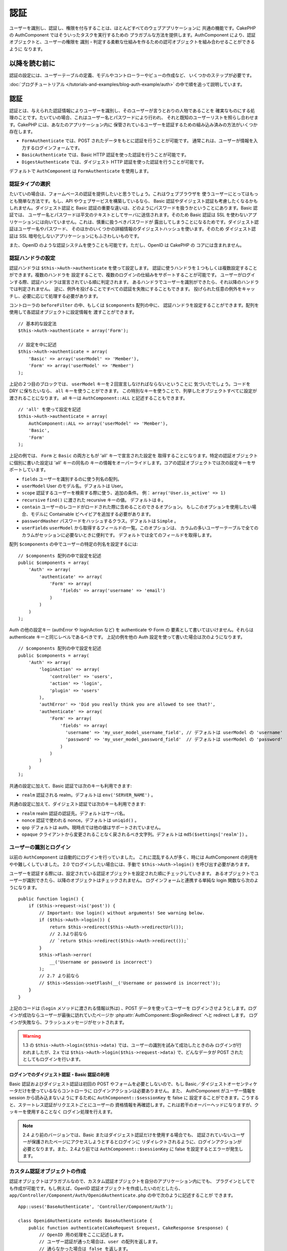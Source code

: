 認証
####

.. php:class:: AuthComponent(ComponentCollection $collection, array $settings = array())

ユーザーを識別し、認証し、権限を付与することは、ほとんどすべてのウェブアプリケーションに
共通の機能です。CakePHP の AuthComponent ではそういったタスクを実行するための
プラガブルな方法を提供します。AuthComponent により、認証オブジェクトと、ユーザーの権限を
識別・判定する柔軟な仕組みを作るための認可オブジェクトを組み合わせることができるように
なります。

.. _authentication-objects:

以降を読む前に
==============

認証の設定には、ユーザーテーブルの定義、モデルやコントローラーやビューの作成など、
いくつかのステップが必要です。

:doc:`ブログチュートリアル </tutorials-and-examples/blog-auth-example/auth>`
の中で順を追って説明しています。

認証
====

認証とは、与えられた認証情報によりユーザーを識別し、そのユーザーが言うとおりの人物であることを
確実なものにする処理のことです。たいていの場合、これはユーザー名とパスワードにより行われ、
それと既知のユーザーリストを照らし合わせます。CakePHP には、あなたのアプリケーション内に
保管されているユーザーを認証するための組み込み済みの方法がいくつか存在します。

* ``FormAuthenticate`` では、POST されたデータをもとに認証を行うことが可能です。
  通常これは、ユーザーが情報を入力するログインフォームです。
* ``BasicAuthenticate`` では、Basic HTTP 認証を使った認証を行うことが可能です。
* ``DigestAuthenticate`` では、ダイジェスト HTTP 認証を使った認証を行うことが可能です。

デフォルトで ``AuthComponent`` は ``FormAuthenticate`` を使用します。

認証タイプの選択
----------------

たいていの場合は、フォームベースの認証を提供したいと思うでしょう。これはウェブブラウザを
使うユーザーにとってはもっとも簡単な方法です。もし、API やウェブサービスを構築しているなら、
Basic 認証やダイジェスト認証も考慮したくなるかもしれません。ダイジェスト認証と Basic
認証の重要な違いは、どのようにパスワードを扱うかということにあります。Basic 認証では、
ユーザー名とパスワードは平文のテキストとしてサーバに送信されます。そのため Basic 認証は
SSL を使わないアプリケーションには向いていません。これは、慎重に扱うべきパスワードが
露出してしまうことになるためです。ダイジェスト認証はユーザー名やパスワード、
そのほかのいくつかの詳細情報のダイジェストハッシュを使います。そのため ダイジェスト認証は
SSL 暗号化しないアプリケーションにもふさわしいものです。

また、OpenID のような認証システムを使うことも可能です。ただし、OpenID は CakePHP の
コアには含まれません。

認証ハンドラの設定
------------------

認証ハンドラは ``$this->Auth->authenticate`` を使って設定します。
認証に使うハンドラを１つもしくは複数設定することができます。複数のハンドラを
設定することで、複数のログインの仕組みをサポートすることが可能です。
ユーザーがログインする際、認証ハンドラは宣言されている順に判定されます。
あるハンドラでユーザーを識別ができたら、それ以降のハンドラでは判定されません。
逆に、例外を投げることですべての認証を失敗にすることもできます。
投げられた任意の例外をキャッチし、必要に応じて処理する必要があります。

コントローラの ``beforeFilter`` の中、もしくは ``$components`` 配列の中に、
認証ハンドラを設定することができます。配列を使用して各認証オブジェクトに設定情報を
渡すことができます。 ::

    // 基本的な設定法
    $this->Auth->authenticate = array('Form');

    // 設定を中に記述
    $this->Auth->authenticate = array(
        'Basic' => array('userModel' => 'Member'),
        'Form' => array('userModel' => 'Member')
    );

上記の２つ目のブロックでは、 ``userModel`` キーを２回宣言しなければならないということに
気づいたでしょう。コードを DRY に保ちたいなら、 ``all`` キーを使うことができます。
この特別なキーを使うことで、列挙したオブジェクトすべてに設定が渡されることになります。
all キーは ``AuthComponent::ALL`` と記述することもできます。 ::

    // 'all' を使って設定を記述
    $this->Auth->authenticate = array(
        AuthComponent::ALL => array('userModel' => 'Member'),
        'Basic',
        'Form'
    );

上記の例では、 ``Form`` と ``Basic`` の両方ともが  'all' キーで宣言された設定を
取得することになります。特定の認証オブジェクトに個別に書いた設定は 'all' キーの同名の
キーの情報をオーバーライドします。コアの認証オブジェクトでは次の設定キーをサポートしています。

- ``fields`` ユーザーを識別するのに使う列名の配列。
- ``userModel`` User のモデル名。デフォルトは User。
- ``scope`` 認証するユーザーを検索する際に使う、追加の条件。
  例： ``array('User.is_active' => 1)``
- ``recursive`` ``find()`` に渡された recursive キーの値。 デフォルトは ``0`` 。
- ``contain`` ユーザーのレコードがロードされた際に含めることのできるオプション。
  もしこのオプションを使用したい場合、モデルに Containable ビヘイビアを追加する必要があります。

  .. versionadded:: 2.2

- ``passwordHasher`` パスワードをハッシュするクラス。デフォルトは ``Simple`` 。

  .. versionadded:: 2.4

- ``userFields`` ``userModel`` から取得するフィールドの一覧。このオプションは、
  カラムの多いユーザーテーブルで全てのカラムがセッションに必要ないときに便利です。
  デフォルトでは全てのフィールドを取得します。

  .. versionadded:: 2.6

配列 ``$components`` の中でユーザーの特定の列名を設定するには::

    // $components 配列の中で設定を記述
    public $components = array(
        'Auth' => array(
            'authenticate' => array(
                'Form' => array(
                    'fields' => array('username' => 'email')
                )
            )
        )
    );


Auth の他の設定キー (authError や loginAction など) を authenticate や Form の
要素として書いてはいけません。それらは authenticate キーと同じレベルであるべきです。
上記の例を他の Auth 設定を使って書いた場合は次のようになります。 ::

    // $components 配列の中で設定を記述
    public $components = array(
        'Auth' => array(
            'loginAction' => array(
                'controller' => 'users',
                'action' => 'login',
                'plugin' => 'users'
            ),
            'authError' => 'Did you really think you are allowed to see that?',
            'authenticate' => array(
                'Form' => array(
                    'fields' => array(
                      'username' => 'my_user_model_username_field', // デフォルトは userModel の 'username'
                      'password' => 'my_user_model_password_field'  // デフォルトは userModel の 'password'
                    )
                )
            )
        )
    );

共通の設定に加えて、Basic 認証では次のキーも利用できます:

- ``realm`` 認証される realm。デフォルトは ``env('SERVER_NAME')`` 。

共通の設定に加えて、ダイジェスト認証では次のキーも利用できます:

- ``realm`` realm 認証の認証先。デフォルトはサーバ名。
- ``nonce`` 認証で使われる nonce。デフォルトは ``uniqid()`` 。
- ``qop`` デフォルトは auth。現時点では他の値はサポートされていません。
- ``opaque`` クライアントから変更されることなく戻されるべき文字列。デフォルトは
  ``md5($settings['realm'])`` 。

ユーザーの識別とログイン
------------------------

以前の ``AuthComponent`` は自動的にログインを行っていました。
これに混乱する人が多く、時には AuthComponent の利用をやや難しくしていました。
2.0 でログインしたい場合には、手動で ``$this->Auth->login()`` を呼び出す必要があります。

ユーザーを認証する際には、設定されている認証オブジェクトを設定された順にチェックしていきます。
あるオブジェクトでユーザーが識別できたら、以降のオブジェクトはチェックされません。
ログインフォームと連携する単純な login 関数なら次のようになります。 ::

    public function login() {
        if ($this->request->is('post')) {
            // Important: Use login() without arguments! See warning below.
            if ($this->Auth->login()) {
                return $this->redirect($this->Auth->redirectUrl());
                // 2.3より前なら
                // `return $this->redirect($this->Auth->redirect());`
            }
            $this->Flash->error(
                __('Username or password is incorrect')
            );
            // 2.7 より前なら
            // $this->Session->setFlash(__('Username or password is incorrect'));
        }
    }

上記のコードは (``login`` メソッドに渡される情報以外は) 、POST データを使ってユーザーを
ログインさせようとします。ログインが成功ならユーザーが最後に訪れていたページか
:php:attr:`AuthComponent::$loginRedirect` へと redirect します。
ログインが失敗なら、フラッシュメッセージがセットされます。

.. warning::

    1.3 の ``$this->Auth->login($this->data)`` では、ユーザーの識別を試みて成功したときのみ
    ログインが行われましたが、2.x では ``$this->Auth->login($this->request->data)``
    で、どんなデータが POST されたとしてもログインを行います。

ログインでのダイジェスト認証・Basic 認証の利用
~~~~~~~~~~~~~~~~~~~~~~~~~~~~~~~~~~~~~~~~~~~~~~

Basic 認証およびダイジェスト認証は初回の POST やフォームを必要としないので、もし
Basic／ダイジェストオーセンティケータだけを使っているならコントローラに
ログインアクションは必要ありません。また、 AuthComponent がユーザー情報を session
から読み込まないようにするために ``AuthComponent::$sessionKey`` を false に
設定することができます。こうすると、ステートレス認証がリクエストごとにユーザーの
資格情報を再確認します。これは若干のオーバーヘッドになりますが、クッキーを使用することなく
ログイン処理を行えます。

.. note::

  2.4 より前のバージョンでは、Basic またはダイジェスト認証だけを使用する場合でも、
  認証されていないユーザーが保護されたページにアクセスしようとするとログインに
  リダイレクトされるように、ログインアクションが必要となります。また、2.4より前では
  ``AuthComponent::$sessionKey`` に false を設定するとエラーが発生します。

カスタム認証オブジェクトの作成
------------------------------

認証オブジェクトはプラガブルなので、カスタム認証オブジェクトを自分のアプリケーション内にでも、
プラグインとしてでも作成が可能です。もし例えば、OpenID 認証オブジェクトを作成したいのだとしたら、
``app/Controller/Component/Auth/OpenidAuthenticate.php`` の中で次のように記述することが
できます。 ::

    App::uses('BaseAuthenticate', 'Controller/Component/Auth');

    class OpenidAuthenticate extends BaseAuthenticate {
        public function authenticate(CakeRequest $request, CakeResponse $response) {
            // OpenID 用の処理をここに記述します。
            // ユーザー認証が通った場合は、user の配列を返します。
            // 通らなかった場合は false を返します。
        }
    }

認証オブジェクトは、ユーザーを識別できなかった場合に ``false`` を返さなければなりません。
そして、可能ならユーザー情報の配列も返すべきでしょう。 ``BaseAuthenticate`` を継承しなくても
かまいません。独自の認証オブジェクトには ``authenticate()`` メソッドが実装されていれば
よいのです。 ``BaseAuthenticate`` クラスではよく使われる強力なメソッドが多数提供されます。
また、独自の認証オブジェクトがステートレス認証やクッキーレス認証をサポートする必要があるなら、
``getUser()`` メソッドを実装することもできます。詳細は下記の Basic／ダイジェスト認証の
セクションを参照してください。

カスタム認証オブジェクトの利用
------------------------------

カスタム認証オブジェクトを作成したら、AuthComponent の authenticate 配列内にそれを
含めることで利用することができます。 ::

    $this->Auth->authenticate = array(
        'Openid', // app 内の認証オブジェクト
        'AuthBag.Combo', // プラグインの認証オブジェクト
    );

ステートレス認証システムの作成
------------------------------

認証オブジェクトはクッキーに依存しないユーザーログインのシステムをサポートするために使われる
``getUser()`` メソッドを実装することができます。典型的な getUser メソッドはリクエストや
環境を見て、ユーザーを識別するためにその情報を使います。HTTP Basic 認証の例を挙げると、
ユーザー名とパスワードの値として ``$_SERVER['PHP_AUTH_USER']`` と
``$_SERVER['PHP_AUTH_PW']`` を使います。リクエストごとに、それらの値を再度ユーザーを
識別するために使い、正規のユーザーであることを確認します。認証オブジェクトの ``authenticate()``
メソッドと同様に、``getUser()`` メソッドも成功ならユーザー情報の配列を、失敗なら ``false``
を返すようにしてください。 ::

    public function getUser($request) {
        $username = env('PHP_AUTH_USER');
        $pass = env('PHP_AUTH_PW');

        if (empty($username) || empty($pass)) {
            return false;
        }
        return $this->_findUser($username, $pass);
    }

上記は HTTP Basic 認証用の getUser メソッドをどのように実行できるのかを示しています。
``_findUser()`` メソッドは ``BaseAuthenticate`` の一部でユーザー名、パスワードをもとに
ユーザーを識別します。

認証されていないリクエストの扱い
--------------------------------

認証されていないユーザーが最初に保護されたページにアクセスしようとすると、
チェーンの最後のオーセンティケータの `unauthenticated()` メソッドが呼び出されます。
認証オブジェクトが適切に応答またはリダイレクトを送信処理し、
それ以上のアクションは必要ないということを示すために `true` を返すことができます。
`AuthComponent::$authenticate` プロパティで認証オブジェクトを指定する順序を設定できます。

オーセンティケータが null を返した場合、 `AuthComponent` は、ユーザーをログインアクションに
リダイレクトします。Ajax リクエストでかつ `AuthComponent::$ajaxLogin` が指定されていた場合、
その要素は描画され、そうでなければ HTTP ステータスコード 403 が返されます。

.. note::

  2.4 より前では、認証オブジェクトは `unauthenticated()` メソッドを提供しません。

認証についてのフラッシュメッセージの表示
----------------------------------------

Auth が生成するセッションエラーメッセージを表示するためには、あなたのレイアウトに次のコードを
加えなければなりません。 ``app/View/Layouts/default.ctp`` ファイルに次の２行を
加えてください。content_for_layout 行の前にある body 部の中がよいでしょう。 ::

    // CakePHP 2.7 以上
    echo $this->Flash->render();
    echo $this->Flash->render('auth');

    // 2.7 より前なら
    echo $this->Session->flash();
    echo $this->Session->flash('auth');

AuthComponent の flash 設定を使うことでエラーメッセージをカスタマイズすることができます。
``$this->Auth->flash`` を使うことで、AuthComponent がフラッシュメッセージのために使う
パラメータを設定することができます。利用可能なキーは次のとおりです。

- ``element`` - 使用されるエレメント。デフォルトは 'default'
- ``key`` - 使用されるキー。デフォルトは 'auth'
- ``params`` - 使用される追加の params 配列。デフォルトは array()

フラッシュメッセージの設定だけでなく、AuthComponent が使用する他のエラーメッセージを
カスタマイズすることもできます。コントローラの beforeFilter の中や component の設定で、
認証が失敗した際に使われるエラーをカスタマイズするのに ``authError`` を
使うことができます。 ::

    $this->Auth->authError = "このエラーは保護されたウェブサイトの一部に" .
                               "ユーザーがアクセスしようとした際に表示されます。";

.. versionchanged:: 2.4
   ユーザーがすでにログインしていた後にのみ、認可エラーを表示したいということもあると思います。
   その場合は `false` を設定することにより、このメッセージを表示しないようにすることができます。

コントローラの beforeFilter()、またはコンポーネントの設定で::

    if (!$this->Auth->loggedIn()) {
        $this->Auth->authError = false;
    }

.. _hashing-passwords:

パスワードのハッシュ化
----------------------

AuthComponent がもはや自動ではパスワードをハッシュ化しなくなったことに、気づいたかもしれません。
これは妥当性チェックのような多くの共通タスクを難しいものにしていたため、取り除かれました。
パスワードを平文テキストのまま保管しては **いけません** 。ユーザーのレコードを保存する前に、
パスワードは必ずハッシュ化するべきです。

2.4 の時点で、パスワードハッシュの生成とチェックはパスワードハッシュ化クラスに委譲されています。
認証オブジェクトは ``passwordHasher`` という新しい設定項目で使用するパスワードハッシュ化
クラスを指定します。この設定項目にはクラス名を文字列で指定するか、 ``className`` というキーに
クラス名を指定した配列を設定します。このとき、配列の余分なキーが設定としてパスワードハッシュ化
クラスのコンストラクタに渡されます。デフォルトのハッシュ化クラス ``Simple`` は sha1、sha256、
md5 ハッシュに使用することができます。次のようにしてハッシュ化クラスを指定します。 ::

    public $components = array(
        'Auth' => array(
            'authenticate' => array(
                'Form' => array(
                    'passwordHasher' => array(
                        'className' => 'Simple',
                        'hashType' => 'sha256'
                    )
                )
            )
        )
    );

新しいユーザーレコードを作成するとき、モデルの ``beforeSave`` コールバック内で適切な
パスワードハッシュ化クラスを使用してパスワードをハッシュ化できます。 ::

    App::uses('SimplePasswordHasher', 'Controller/Component/Auth');

    class User extends AppModel {
        public function beforeSave($options = array()) {
            if (!empty($this->data[$this->alias]['password'])) {
                $passwordHasher = new SimplePasswordHasher(array('hashType' => 'sha256'));
                $this->data[$this->alias]['password'] = $passwordHasher->hash(
                    $this->data[$this->alias]['password']
                );
            }
            return true;
        }
    }

``$this->Auth->login()`` を呼び出す前にパスワードをハッシュ化する必要はありません。
さまざまな認証オブジェクトが個々にパスワードをハッシュ化します。

パスワードに bcrypt を使う
--------------------------

CakePHP 2.3 で ``BlowfishAuthenticate`` クラスが導入され、
`bcrypt <https://en.wikipedia.org/wiki/Bcrypt>`_ (別名: Blowfish) をパスワードの
ハッシュ化に使用できるようになりました。bcrypt ハッシュは SHA1 で保存されたパスワードよりも
ブルートフォースアタックに対してとても強固です。なお、 ``BlowfishAuthenticate`` は 2.4 で
非推奨になり、代わりに ``BlowfishPasswordHasher`` が追加されました。

Blowfish password hasher は、任意の認証クラスで使用することができます。使用するには、
認証オブジェクトの ``passwordHasher`` の設定で Blowfish password hasher を
指定しないといけません。 ::

    public $components = array(
        'Auth' => array(
            'authenticate' => array(
                'Form' => array(
                    'passwordHasher' => 'Blowfish'
                )
            )
        )
    );

ダイジェスト認証のパスワードのハッシュ化
~~~~~~~~~~~~~~~~~~~~~~~~~~~~~~~~~~~~~~~~

ダイジェスト認証は RFC で定義されたフォーマットでハッシュ化されたパスワードが必要です。
パスワードをダイジェスト認証で使用できるよう正しくハッシュ化するために、特別な
パスワードハッシュ化の関数 ``DigestAuthenticate`` を使ってください。ダイジェスト認証と
その他の認証戦略を合わせて利用する場合には、通常のハッシュ化パスワードとは別のカラムで
ダイジェストパスワードを保管するのをお勧めします。 ::

    App::uses('DigestAuthenticate', 'Controller/Component/Auth');

    class User extends AppModel {
        public function beforeSave($options = array()) {
            // ダイジェスト認証のパスワードを作成
            $this->data[$this->alias]['digest_hash'] = DigestAuthenticate::password(
                $this->data[$this->alias]['username'],
                $this->data[$this->alias]['password'],
                env('SERVER_NAME')
            );
            return true;
        }
    }

ダイジェスト認証用のパスワードは、ダイジェスト認証の RFC に基づき、他のハッシュ化パスワード
よりもやや多くの情報を要求します。

.. note::

    AuthComponent::$authenticate 内で DigestAuthentication が設定された場合、
    DigestAuthenticate::password() の第３パラメータは定義した 'realm' の設定値と
    一致する必要があります。このデフォルトは  ``env('SCRIPT_NAME')`` です。
    複数の環境で一貫したハッシュが欲しい場合に static な文字列を使用することができます。

カスタムパスワードハッシュ化クラスの作成
----------------------------------------

カスタムパスワードハッシュ化クラスは ``AbstractPasswordHasher`` クラスを継承し、
抽象メソッドの ``hash()`` と ``check()`` を実装する必要があります。
``app/Controller/Component/Auth/CustomPasswordHasher.php`` に次のように記述します。 ::

    App::uses('AbstractPasswordHasher', 'Controller/Component/Auth');

    class CustomPasswordHasher extends AbstractPasswordHasher {
        public function hash($password) {
            // ここにコードを書く
        }

        public function check($password, $hashedPassword) {
            // ここにコードを書く
        }
    }

手動でのユーザーログイン
------------------------

独自のアプリケーションを登録した直後など、時には手動によるログインが必要になる事態が
発生することもあるでしょう。ログインさせたいユーザーデータを引数に ``$this->Auth->login()``
を呼び出すことで、これを実現することができます。 ::

    public function register() {
        if ($this->User->save($this->request->data)) {
            $id = $this->User->id;
            $this->request->data['User'] = array_merge(
                $this->request->data['User'],
                array('id' => $id)
            );
            unset($this->request->data['User']['password']);
            $this->Auth->login($this->request->data['User']);
            return $this->redirect('/users/home');
        }
    }

.. warning::

    login メソッドに渡される配列に新たなユーザー ID が追加されていることを必ず確認してください。
    そうでなければ、そのユーザー ID が利用できなくなってしまいます。

.. warning::

    ``$this->Auth->login()`` にデータを渡す前にパスワードは消去してください。
    そうしなければ、ハッシュ化されていないセッションに保存されてしまいます。

ログインしたユーザーのアクセス
------------------------------

ユーザーがログインしたあと、現状のそのユーザーについての特定の情報が必要になることもあるでしょう。
``AuthComponent::user()`` を使うことで、現在ログインしているそのユーザーにアクセスすることが
できます。このメソッドは static で、AuthComponent がロードされたあと、global に使うことも
できます。インスタンスメソッドとしても、static メソッドとしてもアクセス可能です。 ::

    // どこからでも利用できます。
    AuthComponent::user('id')

    // Controllerの中でのみ利用できます。
    $this->Auth->user('id');

ログアウト
----------

最終的には認証を解除し、適切な場所へとリダイレクトするためのてっとり早い方法がほしくなるでしょう。
このメソッドはあなたのアプリケーション内のメンバーページに 'ログアウト' リンクを入れたい場合にも
便利です。 ::

    public function logout() {
        $this->redirect($this->Auth->logout());
    }

すべてのクライアントで、ダイジェスト認証や Basic 認証でログインしたユーザーのログアウトを
達成することは難しいものです。多くのブラウザは開いている間だけ継続する認証情報を保有しています。
一部のクライアントは 401 のステータスコードを送信して強制的にログアウトすることができます。
認証 realm の変更は、一部のクライアントで機能させるためのもう１つの解決法です。

.. _authorization-objects:

認可
====

認可は識別され認証されたユーザーが、要求するリソースへのアクセスを許可されていることを
保証するプロセスです。有効な ``AuthComponent`` が自動的に認証ハンドラをチェックし、
ログインしたユーザーが要求どおりにリソースへのアクセスを許可するかどうかを確認します。
組み込み済みの認証ハンドラがいくつか存在しますので、あなたのアプリケーション用に
カスタム版を作成したり、プラグインの一部として作成することができます。

- ``ActionsAuthorize`` アクションレベルでパーミッションをチェックするために AclComponent
  を使います。
- ``CrudAuthorize`` リソースへのパーミッションをチェックするために、AclComponent と、
  アクション -> CRUD のマッピングを使います。
- ``ControllerAuthorize`` アクティブなコントローラの ``isAuthorized()`` を呼び、
  ユーザーの認可のために、その戻り値を使います。これはユーザーの認可をもっともシンプルに
  行う方法です。

認可ハンドラの設定
------------------

認可ハンドラの設定は ``$this->Auth->authorize`` で行います。
認可に使うハンドラを１つもしくは複数設定することができます。
複数のハンドラを使うことで、さまざまな認可の方法をサポートできます。
認可ハンドラがチェックされる際には、宣言された順に呼び出されます。
もし、認可を確認することができない場合やチェックが失敗した場合、ハンドラは false を返す必要があります。
もし、正常に認可を確認することができた場合、ハンドラは true を返す必要があります。
いずれかのハンドラを通過できるまで、順番に呼び出されます。
すべてのチェック結果が失敗なら、ユーザーは元いたページへとリダイレクトされます。
また、例外を投げることですべての認可を失敗にすることができます。
投げられた任意の例外をキャッチし、それらを処理する必要があります。

あなたのコントローラの ``beforeFilter`` の中や ``$components`` 配列の中で
認可ハンドラの設定を行うことができます。配列を使って、各認可オブジェクトに
設定情報を渡すことができます。 ::

    // 基本的な設定
    $this->Auth->authorize = array('Controller');

    // 設定を記述
    $this->Auth->authorize = array(
        'Actions' => array('actionPath' => 'controllers/'),
        'Controller'
    );

``Auth->authorize`` も ``Auth->authenticate`` とほぼ同様で、 ``all`` キーを使うことで
コードを DRY に保ちやすくなります。この特別なキーを使うことで、列挙したオブジェクトすべてに
設定が渡されることになります。all キーは ``AuthComponent::ALL`` と記述することもできます。 ::

    // 'all' を使って設定を記述
    $this->Auth->authorize = array(
        AuthComponent::ALL => array('actionPath' => 'controllers/'),
        'Actions',
        'Controller'
    );

上記の例では、 ``Actions`` と ``Controller`` の両方ともが 'all' キーで宣言された設定を
取得することになります。特定の認可オブジェクトに個別に書いた設定は 'all' キーの同名の
キーの情報をオーバーライドします。コアの認可オブジェクトでは次の設定キーをサポートしています。

- ``actionPath`` ACO ツリーの中にコントローラアクションの ACO を配置するために
  ``ActionsAuthorize`` によって使われます。
- ``actionMap`` アクション -> CRUD のマッピング。CRUD ロールにアクションをマッピングしたい
  ``CrudAuthorize`` もしくは認可オブジェクトによって使われます。
- ``userModel`` ARO/モデル のノード名。これ以下からユーザー情報を探します。ActionsAuthorize
  で使われます。


カスタム認可オブジェクトの作成
------------------------------

認可オブジェクトはプラガブルなので、カスタム認可オブジェクトを自分の
アプリケーション内にでも、プラグインとしてでも作成が可能です。もし例えば、LDAP 認可
オブジェクトを作成したいのだとしたら、 ``app/Controller/Component/Auth/LdapAuthorize.php``
の中で次のように記述することができます。 ::

    App::uses('BaseAuthorize', 'Controller/Component/Auth');

    class LdapAuthorize extends BaseAuthorize {
        public function authorize($user, CakeRequest $request) {
            // LDAP 用の処理をここに記述します。
        }
    }

認可オブジェクトは該当ユーザーがアクセスを拒否されたり、該当オブジェクトでのチェックが
できなかった場合には ``false`` を返してください。認可オブジェクトがユーザーのアクセスが
妥当だと判定したなら ``true`` を返してください。 ``BaseAuthorize`` を継承する必要は
ありませんが、独自の認可オブジェクトは必ず ``authorize()`` メソッドを実装してください。
``BaseAuthorize`` クラスではよく使われる強力なメソッドが多数提供されます。


カスタム認可オブジェクトの利用
~~~~~~~~~~~~~~~~~~~~~~~~~~~~~~

カスタム認可オブジェクトを作成したら、AuthComponent の authorize 配列にそれらを
含めることで使うことができます。 ::

    $this->Auth->authorize = array(
        'Ldap', // app 内の認可オブジェクト
        'AuthBag.Combo', // プラグインの認可オブジェクト
    );


認可を使用しない
----------------

どの組み込み認可オブジェクトも使いたくなくて、AuthComponent の外側で完全に
権限を扱いたい場合は、 ``$this->Auth->authorize = false;`` を設定することが可能です。
デフォルトで AuthComponent は ``authorize = false`` となっています。認可のスキーマを
使いたくない場合は、コントローラの beforeFilter か、別のコンポーネントで権限を確実に
チェックしてください。

公開するアクションの作成
------------------------

コントローラのアクションが完全に公開すべきものであったり、ユーザーのログインが
不要であったりという場合があります。AuthComponent は悲観的であり、デフォルトでは
アクセスを拒否します。 ``AuthComponent::allow()`` を使うことで、公開すべきアクションに
印をつけることができます。アクションに公開の印をつけることで、AuthComponent は該当のユーザーが
ログインしているかのチェックも、認可オブジェクトによるチェックも行わなくなります。 ::

    // すべてのアクションを許可。 CakePHP 2.0 (非推奨)。
    $this->Auth->allow('*');

    // すべてのアクションを許可。 CakePHP 2.1 以降。
    $this->Auth->allow();

    // view と index アクションのみ許可。
    $this->Auth->allow('view', 'index');

    // view と index アクションのみ許可。
    $this->Auth->allow(array('view', 'index'));

.. warning::

  もし scaffolding を使っている場合、すべてを許可する設定では scaffold のメソッドを
  識別できず、許可されません。それらのアクション名を明示するようにしてください。

``allow()`` には必要な数だけいくつでもアクション名を記述することができます。
すべてのアクション名を含む配列を渡してもかまいません。

認可が必要なアクションの作成
----------------------------

デフォルトでは、全てのアクションには認可を必要とします。一方、アクションに公開の印を付けた後、
その公開アクションを取り消したくなるかもしれません。そのために ``AuthComponent::deny()``
を使うことができます。 ::

    // アクション１つを取り除く
    $this->Auth->deny('add');

    // すべてのアクションを取り除く
    $this->Auth->deny();

    // アクションのグループを取り除く
    $this->Auth->deny('add', 'edit');
    $this->Auth->deny(array('add', 'edit'));

``deny()`` には必要な数だけいくつでもアクション名を記述することができます。
すべてのアクション名を含む配列を渡してもかまいません。

ControllerAuthorize の利用
--------------------------

ControllerAuthorize では、コントローラのコールバックで認可チェックを処理することができます。
非常にシンプルな認可を行う場合や、認可を行うのにモデルとコンポーネントを合わせて利用する必要がある場合、
しかしカスタム認可オブジェクトを作成したくない場合に、これは理想的です。

コールバックでは必ず ``isAuthorized()`` を呼んでください。これは該当ユーザーがリクエスト内で
リソースにアクセスすることが許可されるかを boolean で返します。
コールバックにはアクティブなユーザーが渡されますので、チェックが可能です。 ::

    class AppController extends Controller {
        public $components = array(
            'Auth' => array('authorize' => 'Controller'),
        );
        public function isAuthorized($user = null) {
            // 登録済みユーザーなら誰でも公開機能にアクセス可能です。
            if (empty($this->request->params['admin'])) {
                return true;
            }

            // admin ユーザーだけが管理機能にアクセス可能です。
            if (isset($this->request->params['admin'])) {
                return (bool)($user['role'] === 'admin');
            }

            // デフォルトは拒否
            return false;
        }
    }

上記のコールバックは非常にシンプルな認可システムとなっており、role = admin のユーザーだけが
admin に設定されたアクションにアクセスすることができます。


ActionsAuthorize の利用
-----------------------

ActionsAuthorize は AclComponent を取りまとめ、各リクエストでアクション ACL チェックを
きめ細かに行うことができるようになります。ActionsAuthorize は DbAcl とペアで使うことが多く、
アプリケーションを通して管理ユーザーにより編集されうる、動的かつ柔軟なパーミッションシステムを
提供します。それは、ただし、たとえば IniAcl とカスタムアプリケーション ACL バックエンドと
いうように、他の ACL の実装と組み合わせることが可能です。

CrudAuthorize の利用
--------------------

``CrudAuthorize`` は AclComponent と一体となり、CRUD 操作へのリクエストをマッピングする
機能を提供します。CRUD マッピングを使った認可の機能を提供します。これらのマッピングされた
リクエストは AclComponent 内で特別なパーミッションとしてチェックされます。

たとえば、 ``/posts/index`` を現在のリクエストであるとします。デフォルトでは ``index`` に
マッピングされますが、 ``read`` のパーミッションチェックを行います。ACL チェックは ``posts``
コントローラの ``read`` パーミッションを使って行われることになります。これにより、
アクセスされたアクションにとどまらず、リソースへと行われる行為により焦点を合わせた
パーミッションシステムを作ることができるようになります。

CrudAuthorize を使う場合のアクションのマッピング
------------------------------------------------

CrudAuthorize やアクションマッピングを使う他の認可オブジェクトを使う場合、
追加でモデルのマッピングが必要になるかもしれません。その場合、mapAction() を使うことで、
アクション -> CRUD パーミッションのマッピングを行うことができます。AuthComponent の
このメソッドを呼び出すことで、設定済みのすべての認可オブジェクトに設定が渡されます。 ::

    $this->Auth->mapActions(array(
        'create' => array('register'),
        'view' => array('show', 'display')
    ));

mapActions のキーには設定したい CRUD パーミッションを指定してください。
一方、値には CRUD パーミッションにマッピングされたすべてのアクションの配列を設定してください。

AuthComponent API
=================

AuthComponent は CakePHP に組み込み済みの認可・認証メカニズムへの
主要なインターフェイスです。

.. php:attr:: ajaxLogin

    不正な／期限切れのセッションを伴った Ajax リクエストの場合に render すべき任意の
    ビューエレメントの名前。

.. php:attr:: allowedActions

    ユーザーの妥当性チェックが必要ないコントローラのアクションの配列。

.. php:attr:: authenticate

    ユーザーのログインに使いたい認証オブジェクトの配列を設定してください。
    コアの認証オブジェクトがいくつか存在します。 :ref:`authentication-objects`
    を参照してください。

.. php:attr:: authError

    ユーザーがアクセス権の無いオブジェクトやアクションにアクセスした場合に表示されるエラー。

    .. versionchanged:: 2.4
       `false` を設定することにより、authError メッセージを表示しないようにできます。

.. php:attr:: authorize

    各リクエストでユーザーの認可に使いたい認可オブジェクトの配列を設定してください。
    :ref:`authorization-objects` を参照してください。

.. php:attr:: components

    AuthComponent により利用される他のコンポーネント。

.. php:attr:: flash

    Auth が :php:meth:`FlashComponent::set()` でフラッシュメッセージを行う
    必要がある場合に使用する設定。次のキーが利用可能:

    - ``element`` - 使用するエレメント。デフォルトで 'default'。
    - ``key`` - 使用するキー。デフォルトで 'auth'。
    - ``params`` - 追加で使用するパラメータの配列。デフォルトで array()。

.. php:attr:: loginAction

    ログインを扱うコントローラとアクションを表す (文字列や配列で定義した) URL。
    デフォルトは `/users/login` 。

.. php:attr:: loginRedirect

    ログイン後のリダイレクト先のコントローラとアクションを表す (文字列や配列で定義した) URL。
    この値はユーザーが ``Auth.redirect`` をセッション内に持っている場合には無視されます。

.. php:attr:: logoutRedirect

    ユーザーがログアウトした後のリダイレクト先となるデフォルトのアクション。
    AuthComponent は post-logout のリダイレクトを扱いませんが、リダイレクト先の URL は
    :php:meth:`AuthComponent::logout()` から返されるものとなります。
    デフォルトは :php:attr:`AuthComponent::$loginAction`。

.. php:attr:: unauthorizedRedirect

    許可されていないアクセスに対する処理を制御します。
    デフォルトでは、許可されていないユーザーはリファラの URL か
    ``AuthComponent::$loginRedirect`` か、もしくは '/' にリダイレクトされます。
    false をセットした場合は、リダイレクトする代わりに ForbiddenException が送出されます。

.. php:attr:: request

    リクエストオブジェクト。

.. php:attr:: response

    レスポンスオブジェクト。

.. php:attr:: sessionKey

    現在のユーザーレコードが保存されているセッションのキー名。指定がない場合は
    "Auth.User" となります。

.. php:method:: allow($action, [$action, ...])

    公開するアクションの配列。これで指定したアクションは認可チェックが行われません。
    特別な値 ``'*'`` は対象コントローラのすべてのアクションを公開に設定します。コントローラの
    beforeFilter メソッド内で使ってください。

.. php:method:: constructAuthenticate()

    設定済みの認証オブジェクトを読み込みます。

.. php:method:: constructAuthorize()

    設定済みの認可オブジェクトを読み込みます。

.. php:method:: deny($action, [$action, ...])

    以前に公開アクションとして宣言されていたアクションを非公開へと変更する。
    こうすることで、これらのアクションも認可されることになります。コントローラの
    beforeFilter メソッド内で使ってください。

.. php:method:: identify($request, $response)

    :param CakeRequest $request: 使用されるリクエスト。
    :param CakeResponse $response: 使用されるレスポンス。認証が失敗なら、ヘッダーを送信できます。

    このメソッドは AuthComponent が現在のリクエストに含まれる情報に基づき、ユーザーを
    識別するために使います。


.. php:method:: initialize($Controller)

    AuthComponent をコントローラ内で使えるように初期化します。

.. php:method:: isAuthorized($user = null, $request = null)

    ユーザーに権限があるかどうかをチェックするために、設定された認可アダプタを使用します。
    各アダプタは順にチェックされます。いずれかが true を返したら、ユーザーはそのリクエストで
    権限ありとみなされます。

.. php:method:: loggedIn()

    現在のクライアントがログイン済みなら true を返します。そうでないなら false を返します。

.. php:method:: login($user)

    :param array $user: ログインしたユーザーのデータ配列。

    ログインしたユーザーのデータ配列を取得します。手動でユーザーをログインさせることも可能になります。
    提供された情報は user() の呼び出しによりセッションへと保存されます。
    ユーザーが提供されない場合、AuthComponent は現在のリクエスト情報を使って識別しようとします。
    :php:meth:`AuthComponent::identify()` を参照してください。

.. php:method:: logout()

    :return: ログアウトでリダイレクト先となる URL の文字列。

    現在のユーザーをログアウトさせます。

.. php:method:: mapActions($map = array())

    アクション名と CRUD 操作をマッピングします。コントローラに基づく認証で使用されます。
    このメソッドを呼ぶ前に認可プロパティの設定を確認してください。
    設定されているすべての認可オブジェクトに $map が渡されるためです。

.. php:staticmethod:: password($pass)

.. deprecated:: 2.4

.. php:method:: redirect($url = null)

.. deprecated:: 2.3

.. php:method:: redirectUrl($url = null)

    パラメータが渡されなかったら、認証のリダイレクト URL を取得します。
    ログイン後、リダイレクト先となる URL を渡します。
    リダイレクトの値が保存されないなら、:php:attr:`AuthComponent::$loginRedirect` へと
    フォールバックします。

.. versionadded:: 2.3

.. php:method:: shutdown($Controller)

    コンポーネントをシャットダウンします。ユーザーがログインしているなら、リダイレクトを行いません。

.. php:method:: startup($Controller)

    主要な実行メソッドです。不正なユーザーのリダイレクトやログインフォームのデータ処理を扱います。

.. php:staticmethod:: user($key = null)

    :param string $key:  フェッチしたいユーザーデータのキー。null ならユーザーの全データが
        返されます。インスタンスメソッドとしても呼び出し可能です。

    ログインしている現在のユーザーのデータを取得する。プロパティのキーを使用することで、
    このユーザーについて特定のデータをフェッチすることができます。 ::

        $id = $this->Auth->user('id');

    現在のユーザーがログインしていない、もしくは指定したキーが存在しないなら、null を返します。


.. meta::
    :title lang=ja: Authentication
    :keywords lang=ja: authentication handlers,array php,basic authentication,web application,different ways,credentials,exceptions,cakephp,logging
